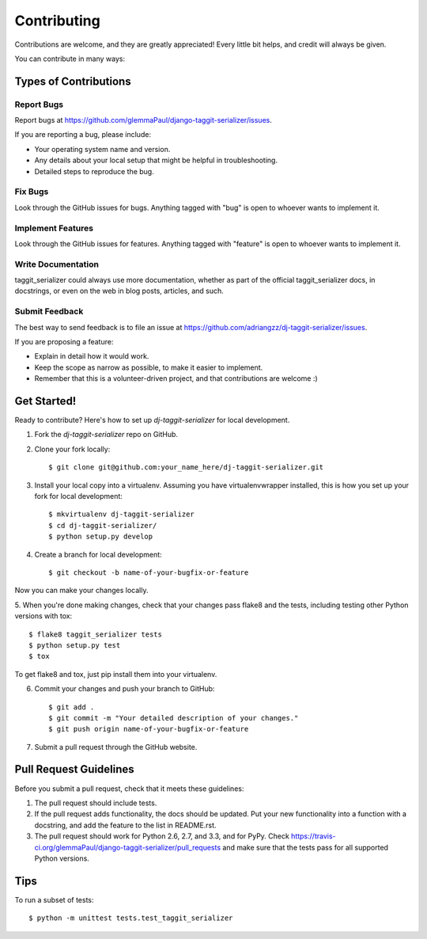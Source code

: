 ============
Contributing
============

Contributions are welcome, and they are greatly appreciated! Every
little bit helps, and credit will always be given. 

You can contribute in many ways:

Types of Contributions
----------------------

Report Bugs
~~~~~~~~~~~

Report bugs at https://github.com/glemmaPaul/django-taggit-serializer/issues.

If you are reporting a bug, please include:

* Your operating system name and version.
* Any details about your local setup that might be helpful in troubleshooting.
* Detailed steps to reproduce the bug.

Fix Bugs
~~~~~~~~

Look through the GitHub issues for bugs. Anything tagged with "bug"
is open to whoever wants to implement it.

Implement Features
~~~~~~~~~~~~~~~~~~

Look through the GitHub issues for features. Anything tagged with "feature"
is open to whoever wants to implement it.

Write Documentation
~~~~~~~~~~~~~~~~~~~

taggit_serializer could always use more documentation, whether as part of the 
official taggit_serializer docs, in docstrings, or even on the web in blog posts,
articles, and such.

Submit Feedback
~~~~~~~~~~~~~~~

The best way to send feedback is to file an issue at https://github.com/adriangzz/dj-taggit-serializer/issues.

If you are proposing a feature:

* Explain in detail how it would work.
* Keep the scope as narrow as possible, to make it easier to implement.
* Remember that this is a volunteer-driven project, and that contributions
  are welcome :)

Get Started!
------------

Ready to contribute? Here's how to set up `dj-taggit-serializer` for local development.

1. Fork the `dj-taggit-serializer` repo on GitHub.
2. Clone your fork locally::

    $ git clone git@github.com:your_name_here/dj-taggit-serializer.git

3. Install your local copy into a virtualenv. Assuming you have virtualenvwrapper installed, this is how you set up your fork for local development::

    $ mkvirtualenv dj-taggit-serializer
    $ cd dj-taggit-serializer/
    $ python setup.py develop

4. Create a branch for local development::

    $ git checkout -b name-of-your-bugfix-or-feature

Now you can make your changes locally.

5. When you're done making changes, check that your changes pass flake8 and the
tests, including testing other Python versions with tox::

    $ flake8 taggit_serializer tests
    $ python setup.py test
    $ tox

To get flake8 and tox, just pip install them into your virtualenv. 

6. Commit your changes and push your branch to GitHub::

    $ git add .
    $ git commit -m "Your detailed description of your changes."
    $ git push origin name-of-your-bugfix-or-feature

7. Submit a pull request through the GitHub website.

Pull Request Guidelines
-----------------------

Before you submit a pull request, check that it meets these guidelines:

1. The pull request should include tests.
2. If the pull request adds functionality, the docs should be updated. Put
   your new functionality into a function with a docstring, and add the
   feature to the list in README.rst.
3. The pull request should work for Python 2.6, 2.7, and 3.3, and for PyPy. Check 
   https://travis-ci.org/glemmaPaul/django-taggit-serializer/pull_requests
   and make sure that the tests pass for all supported Python versions.

Tips
----

To run a subset of tests::

    $ python -m unittest tests.test_taggit_serializer